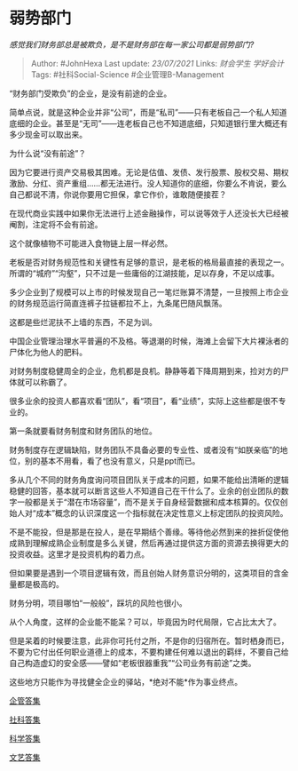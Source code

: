 * 弱势部门
  :PROPERTIES:
  :CUSTOM_ID: 弱势部门
  :END:

/感觉我们财务部总是被欺负，是不是财务部在每一家公司都是弱势部门?/

#+BEGIN_QUOTE
  Author: #JohnHexa Last update: /23/07/2021/ Links: [[财会学生]]
  [[学好会计]] Tags: #社科Social-Science #企业管理B-Management
#+END_QUOTE

“财务部门受欺负”的企业，是没有前途的企业。

简单点说，就是这种企业并非“公司”，而是“私司”------只有老板自己一个私人知道底细的企业。甚至是“无司”------连老板自己也不知道底细，只知道银行里大概还有多少现金可以取出来。

为什么说“没有前途”？

因为它要进行资产交易极其困难。无论是估值、发债、发行股票、股权交易、期权激励、分红、资产重组......都无法进行。没人知道你的底细，你要么不肯说，要么自己都说不清，你说你要用它担保，拿它作价，谁敢随便接茬？

在现代商业实践中如果你无法进行上述金融操作，可以说等效于人还没长大已经被阉割，注定将不会有前途。

这个就像植物不可能进入食物链上层一样必然。

老板是否对财务规范性和关键性有足够的意识，是老板的格局最直接的表现之一。所谓的“城府”“沟壑”，只不过是一些庸俗的江湖技能，足以存身，不足以成事。

多少企业到了规模可以上市的时候发现自己一笔烂账算不清楚，一旦按照上市企业的财务规范运行简直连裤子拉链都拉不上，九条尾巴随风飘荡。

这都是些烂泥扶不上墙的东西，不足为训。

中国企业管理治理水平普遍的不及格。等退潮的时候，海滩上会留下大片裸泳者的尸体化为他人的肥料。

对财务制度稳健周全的企业，危机都是良机。静静等着下降周期到来，捡对方的尸体就可以称霸了。

很多业余的投资人都喜欢看“团队”，看“项目”，看“业绩”，实际上这些都是很不专业的。

第一条就要看财务制度和财务团队的地位。

财务制度存在逻辑缺陷，财务团队不具备必要的专业性、或者没有“如朕亲临”的地位，别的基本不用看，看了也没有意义，只是ppt而已。

多从几个不同的财务角度询问项目团队关于成本的问题，如果不能给出清晰的逻辑稳健的回答，基本就可以断言这些人不知道自己在干什么了。业余的创业团队的数字一般都是关于“潜在市场容量”，而不是关于自身经营数据和成本核算的。仅仅创始人对“成本”概念的认识深度这一个指标就在决定性意义上标定团队的投资风险。

不是不能投，但是那是在投人，是在早期结个善缘。等待他必然到来的挫折促使他成熟到理解成熟企业制度是多么关键，然后再通过提供这方面的资源去换得更大的投资收益。这里才是投资机构的着力点。

但如果要是遇到一个项目逻辑有效，而且创始人财务意识分明的，这类项目的含金量都是极高的。

财务分明，项目哪怕“一般般”，踩坑的风险也很小。

从个人角度，这样的企业能不能呆？可以，毕竟因为时代局限，它占比太大了。

但是呆着的时候要注意，此非你可托付之所，不是你的归宿所在。暂时栖身而已，不要为它付出任何职业道德上的成本，不要构建任何难以退出的羁绊，不要自己给自己构造虚幻的安全感------譬如“老板很器重我”“公司业务有前途”之类。

这些地方只能作为寻找健全企业的驿站，*绝对不能*作为事业终点。

[[https://zhihu.com/collection/378738376][企管答集]]

[[https://zhihu.com/collection/304176992][社科答集]]

[[https://zhihu.com/collection/304168613][科学答集]]

[[https://zhihu.com/collection/304177043][文艺答集]]
